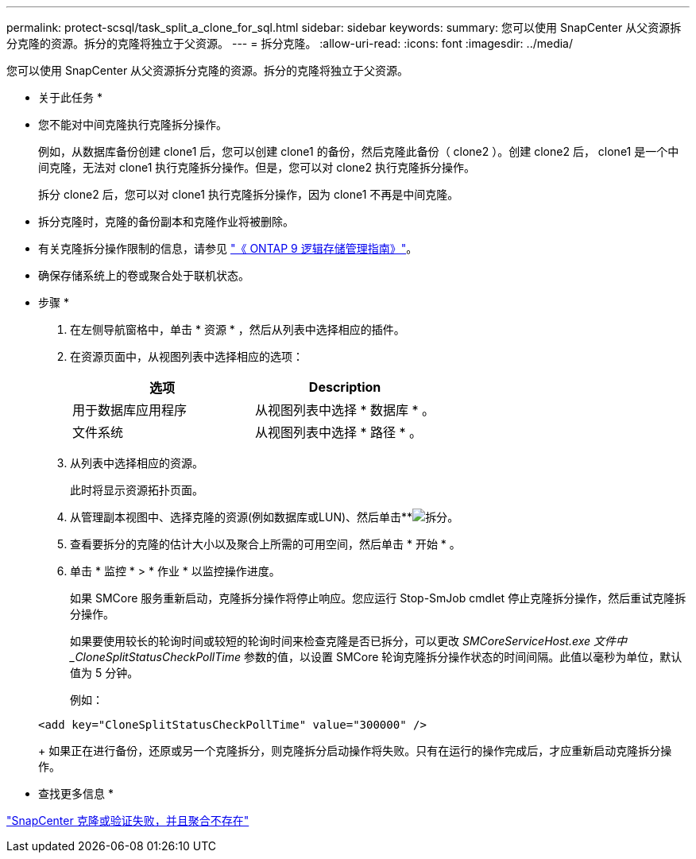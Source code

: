 ---
permalink: protect-scsql/task_split_a_clone_for_sql.html 
sidebar: sidebar 
keywords:  
summary: 您可以使用 SnapCenter 从父资源拆分克隆的资源。拆分的克隆将独立于父资源。 
---
= 拆分克隆。
:allow-uri-read: 
:icons: font
:imagesdir: ../media/


[role="lead"]
您可以使用 SnapCenter 从父资源拆分克隆的资源。拆分的克隆将独立于父资源。

* 关于此任务 *

* 您不能对中间克隆执行克隆拆分操作。
+
例如，从数据库备份创建 clone1 后，您可以创建 clone1 的备份，然后克隆此备份（ clone2 ）。创建 clone2 后， clone1 是一个中间克隆，无法对 clone1 执行克隆拆分操作。但是，您可以对 clone2 执行克隆拆分操作。

+
拆分 clone2 后，您可以对 clone1 执行克隆拆分操作，因为 clone1 不再是中间克隆。

* 拆分克隆时，克隆的备份副本和克隆作业将被删除。
* 有关克隆拆分操作限制的信息，请参见 http://docs.netapp.com/ontap-9/topic/com.netapp.doc.dot-cm-vsmg/home.html["《 ONTAP 9 逻辑存储管理指南》"^]。
* 确保存储系统上的卷或聚合处于联机状态。


* 步骤 *

. 在左侧导航窗格中，单击 * 资源 * ，然后从列表中选择相应的插件。
. 在资源页面中，从视图列表中选择相应的选项：
+
|===
| 选项 | Description 


 a| 
用于数据库应用程序
 a| 
从视图列表中选择 * 数据库 * 。



 a| 
文件系统
 a| 
从视图列表中选择 * 路径 * 。

|===
. 从列表中选择相应的资源。
+
此时将显示资源拓扑页面。

. 从管理副本视图中、选择克隆的资源(例如数据库或LUN)、然后单击**image:../media/split_cone.gif["拆分"]。
. 查看要拆分的克隆的估计大小以及聚合上所需的可用空间，然后单击 * 开始 * 。
. 单击 * 监控 * > * 作业 * 以监控操作进度。
+
如果 SMCore 服务重新启动，克隆拆分操作将停止响应。您应运行 Stop-SmJob cmdlet 停止克隆拆分操作，然后重试克隆拆分操作。

+
如果要使用较长的轮询时间或较短的轮询时间来检查克隆是否已拆分，可以更改 _SMCoreServiceHost.exe 文件中 _CloneSplitStatusCheckPollTime_ 参数的值，以设置 SMCore 轮询克隆拆分操作状态的时间间隔。此值以毫秒为单位，默认值为 5 分钟。

+
例如：

+
[listing]
----
<add key="CloneSplitStatusCheckPollTime" value="300000" />
----
+
如果正在进行备份，还原或另一个克隆拆分，则克隆拆分启动操作将失败。只有在运行的操作完成后，才应重新启动克隆拆分操作。



* 查找更多信息 *

https://kb.netapp.com/Advice_and_Troubleshooting/Data_Protection_and_Security/SnapCenter/SnapCenter_clone_or_verfication_fails_with_aggregate_does_not_exist["SnapCenter 克隆或验证失败，并且聚合不存在"]
